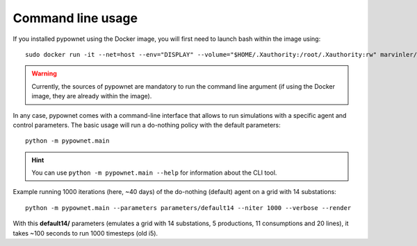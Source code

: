 ******************
Command line usage
******************

If you installed pypownet using the Docker image, you will first need to launch bash within the image using::

    sudo docker run -it --net=host --env="DISPLAY" --volume="$HOME/.Xauthority:/root/.Xauthority:rw" marvinler/pypownet sh


.. WARNING:: Currently, the sources of pypownet are mandatory to run the command line argument (if using the Docker image, they are already within the image).

In any case, pypownet comes with a command-line interface that allows to run simulations with a specific agent and control parameters. The basic usage will run a do-nothing policy with the default parameters::

    python -m pypownet.main


.. Hint:: You can use ``python -m pypownet.main --help`` for information about the CLI tool.

Example running 1000 iterations (here, ~40 days) of the do-nothing (default) agent on a grid with 14 substations::

    python -m pypownet.main --parameters parameters/default14 --niter 1000 --verbose --render

With this **default14/** parameters (emulates a grid with 14 substations, 5 productions, 11 consumptions and 20 lines), it takes ~100 seconds to run 1000 timesteps (old i5).
